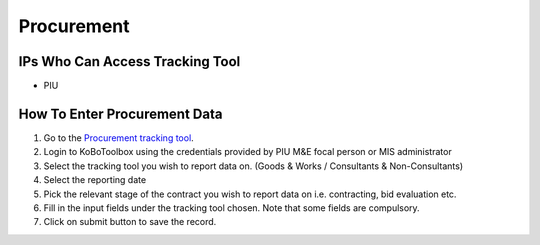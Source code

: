 ============
Procurement
============

IPs Who Can Access Tracking Tool
--------------------------------

- PIU

How To Enter Procurement Data
---------------------------------------

#. Go to the `Procurement tracking tool <https://ee.kobotoolbox.org/x/BaaUmkkN>`_.
#. Login to KoBoToolbox using the credentials provided by PIU M&E focal person or MIS administrator
#. Select the tracking tool you wish to report data on. (Goods & Works / Consultants & Non-Consultants)
#. Select the reporting date
#. Pick the relevant stage of the contract you wish to report data on i.e. contracting, bid evaluation etc.
#. Fill in the input fields under the tracking tool chosen. Note that some fields are compulsory.
#. Click on submit button to save the record.